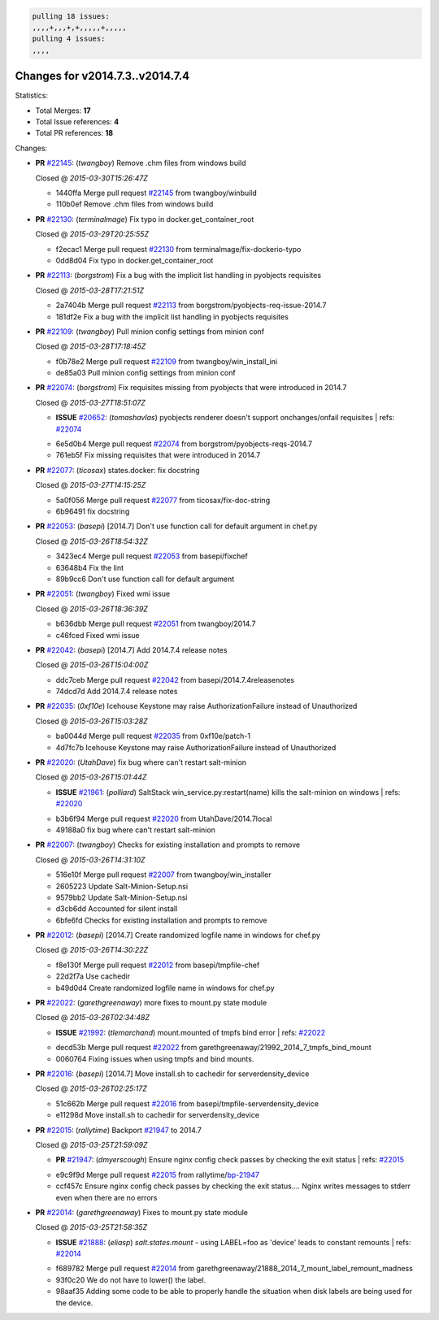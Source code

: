 .. code-block:: bash

    pulling 18 issues:
    ,,,,+,,,+,+,,,,,+,,,,,
    pulling 4 issues:
    ,,,,

Changes for v2014.7.3..v2014.7.4
--------------------------------

Statistics:

- Total Merges: **17**
- Total Issue references: **4**
- Total PR references: **18**

Changes:


- **PR** `#22145`_: (*twangboy*) Remove .chm files from windows build

  | Closed @ *2015-03-30T15:26:47Z*

  * 1440ffa Merge pull request `#22145`_ from twangboy/winbuild
  * 110b0ef Remove .chm files from windows build

- **PR** `#22130`_: (*terminalmage*) Fix typo in docker.get_container_root

  | Closed @ *2015-03-29T20:25:55Z*

  * f2ecac1 Merge pull request `#22130`_ from terminalmage/fix-dockerio-typo
  * 0dd8d04 Fix typo in docker.get_container_root

- **PR** `#22113`_: (*borgstrom*) Fix a bug with the implicit list handling in pyobjects requisites

  | Closed @ *2015-03-28T17:21:51Z*

  * 2a7404b Merge pull request `#22113`_ from borgstrom/pyobjects-req-issue-2014.7
  * 181df2e Fix a bug with the implicit list handling in pyobjects requisites

- **PR** `#22109`_: (*twangboy*) Pull minion config settings from minion conf

  | Closed @ *2015-03-28T17:18:45Z*

  * f0b78e2 Merge pull request `#22109`_ from twangboy/win_install_ini
  * de85a03 Pull minion config settings from minion conf

- **PR** `#22074`_: (*borgstrom*) Fix requisites missing from pyobjects that were introduced in 2014.7

  | Closed @ *2015-03-27T18:51:07Z*

  - **ISSUE** `#20652`_: (*tomashavlas*) pyobjects renderer doesn't support onchanges/onfail requisites
    | refs: `#22074`_
  * 6e5d0b4 Merge pull request `#22074`_ from borgstrom/pyobjects-reqs-2014.7
  * 761eb5f Fix missing requisites that were introduced in 2014.7

- **PR** `#22077`_: (*ticosax*) states.docker: fix docstring

  | Closed @ *2015-03-27T14:15:25Z*

  * 5a0f056 Merge pull request `#22077`_ from ticosax/fix-doc-string
  * 6b96491 fix docstring

- **PR** `#22053`_: (*basepi*) [2014.7] Don't use function call for default argument in chef.py

  | Closed @ *2015-03-26T18:54:32Z*

  * 3423ec4 Merge pull request `#22053`_ from basepi/fixchef
  * 63648b4 Fix the lint

  * 89b9cc6 Don't use function call for default argument

- **PR** `#22051`_: (*twangboy*) Fixed wmi issue

  | Closed @ *2015-03-26T18:36:39Z*

  * b636dbb Merge pull request `#22051`_ from twangboy/2014.7
  * c46fced Fixed wmi issue

- **PR** `#22042`_: (*basepi*) [2014.7] Add 2014.7.4 release notes

  | Closed @ *2015-03-26T15:04:00Z*

  * ddc7ceb Merge pull request `#22042`_ from basepi/2014.7.4releasenotes
  * 74dcd7d Add 2014.7.4 release notes

- **PR** `#22035`_: (*0xf10e*) Icehouse Keystone may raise AuthorizationFailure instead of Unauthorized

  | Closed @ *2015-03-26T15:03:28Z*

  * ba0044d Merge pull request `#22035`_ from 0xf10e/patch-1
  * 4d7fc7b Icehouse Keystone may raise AuthorizationFailure instead of Unauthorized

- **PR** `#22020`_: (*UtahDave*) fix bug where can't restart salt-minion

  | Closed @ *2015-03-26T15:01:44Z*

  - **ISSUE** `#21961`_: (*polliard*) SaltStack win_service.py:restart(name) kills the salt-minion on windows
    | refs: `#22020`_
  * b3b6f94 Merge pull request `#22020`_ from UtahDave/2014.7local
  * 49188a0 fix bug where can't restart salt-minion

- **PR** `#22007`_: (*twangboy*) Checks for existing installation and prompts to remove

  | Closed @ *2015-03-26T14:31:10Z*

  * 516e10f Merge pull request `#22007`_ from twangboy/win_installer
  * 2605223 Update Salt-Minion-Setup.nsi

  * 9579bb2 Update Salt-Minion-Setup.nsi

  * d3cb6dd Accounted for silent install

  * 6bfe6fd Checks for existing installation and prompts to remove

- **PR** `#22012`_: (*basepi*) [2014.7] Create randomized logfile name in windows for chef.py

  | Closed @ *2015-03-26T14:30:22Z*

  * f8e130f Merge pull request `#22012`_ from basepi/tmpfile-chef
  * 22d2f7a Use cachedir

  * b49d0d4 Create randomized logfile name in windows for chef.py

- **PR** `#22022`_: (*garethgreenaway*) more fixes to mount.py state module

  | Closed @ *2015-03-26T02:34:48Z*

  - **ISSUE** `#21992`_: (*tlemarchand*) mount.mounted of tmpfs bind error
    | refs: `#22022`_
  * decd53b Merge pull request `#22022`_ from garethgreenaway/21992_2014_7_tmpfs_bind_mount
  * 0060764 Fixing issues when using tmpfs and bind mounts.

- **PR** `#22016`_: (*basepi*) [2014.7] Move install.sh to cachedir for serverdensity_device

  | Closed @ *2015-03-26T02:25:17Z*

  * 51c662b Merge pull request `#22016`_ from basepi/tmpfile-serverdensity_device
  * e11298d Move install.sh to cachedir for serverdensity_device

- **PR** `#22015`_: (*rallytime*) Backport `#21947`_ to 2014.7

  | Closed @ *2015-03-25T21:59:09Z*

  - **PR** `#21947`_: (*dmyerscough*) Ensure nginx config check passes by checking the exit status
    | refs: `#22015`_
  * e9c9f9d Merge pull request `#22015`_ from rallytime/`bp-21947`_
  * ccf457c Ensure nginx config check passes by checking the exit status.... Nginx writes messages to stderr even when there are no errors

- **PR** `#22014`_: (*garethgreenaway*) Fixes to mount.py state module

  | Closed @ *2015-03-25T21:58:35Z*

  - **ISSUE** `#21888`_: (*eliasp*) `salt.states.mount` - using LABEL=foo as 'device' leads to constant remounts
    | refs: `#22014`_
  * f689782 Merge pull request `#22014`_ from garethgreenaway/21888_2014_7_mount_label_remount_madness
  * 93f0c20 We do not have to lower() the label.

  * 98aaf35 Adding some code to be able to properly handle the situation when disk labels are being used for the device.


.. _`#20652`: https://github.com/saltstack/salt/issues/20652
.. _`#21888`: https://github.com/saltstack/salt/issues/21888
.. _`#21947`: https://github.com/saltstack/salt/pull/21947
.. _`#21961`: https://github.com/saltstack/salt/issues/21961
.. _`#21992`: https://github.com/saltstack/salt/issues/21992
.. _`#22007`: https://github.com/saltstack/salt/pull/22007
.. _`#22012`: https://github.com/saltstack/salt/pull/22012
.. _`#22014`: https://github.com/saltstack/salt/pull/22014
.. _`#22015`: https://github.com/saltstack/salt/pull/22015
.. _`#22016`: https://github.com/saltstack/salt/pull/22016
.. _`#22020`: https://github.com/saltstack/salt/pull/22020
.. _`#22022`: https://github.com/saltstack/salt/pull/22022
.. _`#22035`: https://github.com/saltstack/salt/pull/22035
.. _`#22042`: https://github.com/saltstack/salt/pull/22042
.. _`#22051`: https://github.com/saltstack/salt/pull/22051
.. _`#22053`: https://github.com/saltstack/salt/pull/22053
.. _`#22074`: https://github.com/saltstack/salt/pull/22074
.. _`#22077`: https://github.com/saltstack/salt/pull/22077
.. _`#22109`: https://github.com/saltstack/salt/pull/22109
.. _`#22113`: https://github.com/saltstack/salt/pull/22113
.. _`#22130`: https://github.com/saltstack/salt/pull/22130
.. _`#22145`: https://github.com/saltstack/salt/pull/22145
.. _`bp-21947`: https://github.com/saltstack/salt/pull/21947
